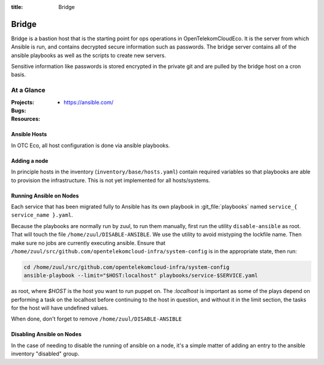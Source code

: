 :title: Bridge

.. _bridge:

Bridge
######

Bridge is a bastion host that is the starting point for ops operations in
OpenTelekomCloudEco. It is the server from which Ansible is run, and contains
decrypted secure information such as passwords.  The bridge server contains all
of the ansible playbooks as well as the scripts to create new servers.

Sensitive information like passwords is stored encrypted in the private git and
are pulled by the bridge host on a cron basis.

At a Glance
===========

:Projects:
  * https://ansible.com/
:Bugs:
:Resources:

Ansible Hosts
-------------
In OTC Eco, all host configuration is done via ansible playbooks.

Adding a node
-------------

In principle hosts in the inventory (``inventory/base/hosts.yaml``) contain
required variables so that playbooks are able to provision the infrastructure.
This is not yet implemented for all hosts/systems.

.. _running-ansible-on-nodes:

Running Ansible on Nodes
------------------------

Each service that has been migrated fully to Ansible has its own playbook in
:git_file:`playbooks` named ``service_{ service_name }.yaml``.

Because the playbooks are normally run by zuul, to run them manually, first run
the utility ``disable-ansible`` as root. That will touch the file
``/home/zuul/DISABLE-ANSIBLE``. We use the utility to avoid mistyping the
lockfile name. Then make sure no jobs are currently executing ansible. Ensure
that ``/home/zuul/src/github.com/opentelekomcloud-infra/system-config`` is in
the appropriate state, then run:

.. code-block:: bash

  cd /home/zuul/src/github.com/opentelekomcloud-infra/system-config
  ansible-playbook --limit="$HOST:localhost" playbooks/service-$SERVICE.yaml

as root, where `$HOST` is the host you want to run puppet on.
The `:localhost` is important as some of the plays depend on performing a task
on the localhost before continuing to the host in question, and without it in
the limit section, the tasks for the host will have undefined values.

When done, don't forget to remove ``/home/zuul/DISABLE-ANSIBLE``

Disabling Ansible on Nodes
--------------------------

In the case of needing to disable the running of ansible on a node, it's a
simple matter of adding an entry to the ansible inventory "disabled" group.
